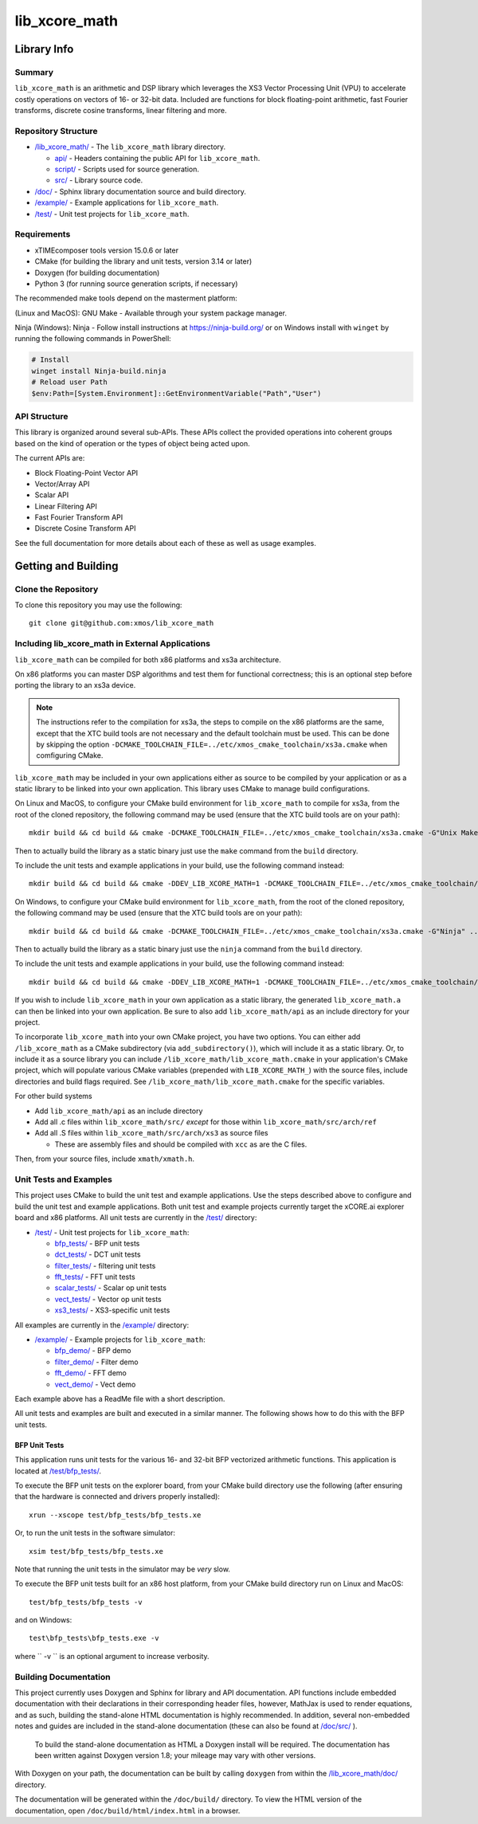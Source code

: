 lib_xcore_math
==============

Library Info
############

Summary
-------

``lib_xcore_math`` is an arithmetic and DSP library which leverages the XS3 Vector Processing Unit
(VPU) to accelerate costly operations on vectors of 16- or 32-bit data.  Included are functions for
block floating-point arithmetic, fast Fourier transforms, discrete cosine transforms, linear
filtering and more.

Repository Structure
--------------------

* `/lib_xcore_math/ <https://github.com/xmos/lib_xcore_math/lib_xcore_math>`_ - The ``lib_xcore_math`` library directory.

  * `api/ <https://github.com/xmos/lib_xcore_math/tree/master/lib_xcore_math/api/>`_ - Headers containing the public API for ``lib_xcore_math``.
  * `script/ <https://github.com/xmos/lib_xcore_math/tree/master/lib_xcore_math/script/>`_ - Scripts used for source generation.
  * `src/ <https://github.com/xmos/lib_xcore_math/tree/master/lib_xcore_math/src/>`_ - Library source code.

* `/doc/ <https://github.com/xmos/lib_xcore_math/tree/master/lib_xcore_math/doc/>`_ - Sphinx library documentation source and build directory.
* `/example/ <https://github.com/xmos/lib_xcore_math/tree /master/example/>`_ - Example applications for ``lib_xcore_math``.
* `/test/ <https://github.com/xmos/lib_xcore_math/tree/master/test/>`_ - Unit test projects for ``lib_xcore_math``.


Requirements
------------

* xTIMEcomposer tools version 15.0.6 or later
* CMake (for building the library and unit tests, version 3.14 or later)
* Doxygen (for building documentation)
* Python 3 (for running source generation scripts, if necessary)

The recommended make tools depend on the masterment platform:

(Linux and MacOS): GNU Make - Available through your system package manager.

Ninja (Windows): Ninja - Follow install instructions at https://ninja-build.org/ or on Windows
install with ``winget`` by running the following commands in PowerShell:

.. code-block:: PowerShell

		# Install
		winget install Ninja-build.ninja
		# Reload user Path
		$env:Path=[System.Environment]::GetEnvironmentVariable("Path","User")

API Structure
-------------

This library is organized around several sub-APIs.  These APIs collect the provided operations into
coherent groups based on the kind of operation or the types of object being acted upon.

The current APIs are:

* Block Floating-Point Vector API
* Vector/Array API
* Scalar API
* Linear Filtering API
* Fast Fourier Transform API
* Discrete Cosine Transform API

See the full documentation for more details about each of these as well as usage examples.

Getting and Building
####################

Clone the Repository
--------------------

To clone this repository you may use the following: ::

    git clone git@github.com:xmos/lib_xcore_math

Including lib_xcore_math in External Applications
-------------------------------------------------

``lib_xcore_math`` can be compiled for both x86 platforms and xs3a architecture.

On x86 platforms you can master DSP algorithms and test them for functional correctness;
this is an optional step before porting the library to an xs3a device.

.. note::

   The instructions refer to the compilation for xs3a, the steps to compile on the x86 platforms are the same,
   except that the XTC build tools are not necessary and the default toolchain must be used. This can be done by skipping the option
   ``-DCMAKE_TOOLCHAIN_FILE=../etc/xmos_cmake_toolchain/xs3a.cmake``  when comfiguring CMake.

``lib_xcore_math`` may be included in your own applications either as source to be compiled by your
application or as a static library to be linked into your own application. This library uses CMake
to manage build configurations.

On Linux and MacOS, to configure your CMake build environment for ``lib_xcore_math`` to compile for xs3a,
from the root of the cloned repository, the following command may be used (ensure that the XTC build
tools are on your path): ::

    mkdir build && cd build && cmake -DCMAKE_TOOLCHAIN_FILE=../etc/xmos_cmake_toolchain/xs3a.cmake -G"Unix Makefiles" ..

Then to actually build the library as a static binary just use the ``make`` command from the
``build`` directory.

To include the unit tests and example applications in your build, use the following command
instead: ::

    mkdir build && cd build && cmake -DDEV_LIB_XCORE_MATH=1 -DCMAKE_TOOLCHAIN_FILE=../etc/xmos_cmake_toolchain/xs3a.cmake -G"Unix Makefiles" ..

On Windows, to configure your CMake build environment for ``lib_xcore_math``,
from the root of the cloned repository, the following command may be used (ensure that the XTC build
tools are on your path): ::

    mkdir build && cd build && cmake -DCMAKE_TOOLCHAIN_FILE=../etc/xmos_cmake_toolchain/xs3a.cmake -G"Ninja" ..

Then to actually build the library as a static binary just use the ``ninja`` command from the
``build`` directory.

To include the unit tests and example applications in your build, use the following command
instead: ::

    mkdir build && cd build && cmake -DDEV_LIB_XCORE_MATH=1 -DCMAKE_TOOLCHAIN_FILE=../etc/xmos_cmake_toolchain/xs3a.cmake -G Ninja ..

If you wish to include ``lib_xcore_math`` in your own application as a static library, the generated
``lib_xcore_math.a`` can then be linked into your own application. Be sure to also add
``lib_xcore_math/api`` as an include directory for your project.

To incorporate ``lib_xcore_math`` into your own CMake project, you have two options. You can either
add ``/lib_xcore_math`` as a CMake subdirectory (via ``add_subdirectory()``), which will include it
as a static library. Or, to include it as a source library you can include
``/lib_xcore_math/lib_xcore_math.cmake`` in your application's CMake project, which will populate
various CMake variables (prepended with ``LIB_XCORE_MATH_``) with the source files, include
directories and build flags required. See ``/lib_xcore_math/lib_xcore_math.cmake`` for the specific
variables.

For other build systems

* Add ``lib_xcore_math/api`` as an include directory
* Add all .c files within ``lib_xcore_math/src/`` *except* for those within ``lib_xcore_math/src/arch/ref``
* Add all .S files within ``lib_xcore_math/src/arch/xs3`` as source files

  * These are assembly files and should be compiled with ``xcc`` as are the C files.

Then, from your source files, include ``xmath/xmath.h``.

Unit Tests and Examples
-----------------------

This project uses CMake to build the unit test and example applications. Use the steps described above to
configure and build the unit test and example applications. Both unit test and example projects currently target the
xCORE.ai explorer board and x86 platforms. All unit tests are currently in the `/test/
<https://github.com/xmos/lib_xcore_math/tree/master/test/>`_ directory:

* `/test/ <https://github.com/xmos/lib_xcore_math/tree/master/test/>`_ - Unit test projects for ``lib_xcore_math``:

  * `bfp_tests/ <https://github.com/xmos/lib_xcore_math/tree/master/test/bfp_tests/>`_ - BFP unit tests
  * `dct_tests/ <https://github.com/xmos/lib_xcore_math/tree/master/test/dct_tests/>`_ - DCT unit tests
  * `filter_tests/ <https://github.com/xmos/lib_xcore_math/tree/master/test/filter_tests/>`_ - filtering unit tests
  * `fft_tests/ <https://github.com/xmos/lib_xcore_math/tree/master/test/fft_tests/>`_ - FFT unit tests
  * `scalar_tests/ <https://github.com/xmos/lib_xcore_math/tree/master/test/scalar_tests/>`_ - Scalar op unit tests
  * `vect_tests/ <https://github.com/xmos/lib_xcore_math/tree/master/test/vect_tests/>`_ - Vector op unit tests
  * `xs3_tests/ <https://github.com/xmos/lib_xcore_math/tree/master/test/xs3_tests/>`_ - XS3-specific unit tests

All examples are currently in the `/example/
<https://github.com/xmos/lib_xcore_math/tree/master/example/>`_ directory:

* `/example/ <https://github.com/xmos/lib_xcore_math/tree/master/example/>`_ - Example projects for ``lib_xcore_math``:

  * `bfp_demo/ <https://github.com/xmos/lib_xcore_math/tree/master/test/bfp_demo/>`_ - BFP demo
  * `filter_demo/ <https://github.com/xmos/lib_xcore_math/tree/master/test/filter_demo/>`_ - Filter demo
  * `fft_demo/ <https://github.com/xmos/lib_xcore_math/tree/master/test/fft_demo/>`_ - FFT demo
  * `vect_demo/ <https://github.com/xmos/lib_xcore_math/tree/master/test/vect_demo/>`_ - Vect demo

Each example above has a ReadMe file with a short description.



All unit tests and examples are built and executed in a similar manner. The following shows how to do this with
the BFP unit tests.

BFP Unit Tests
**************

This application runs unit tests for the various 16- and 32-bit BFP vectorized arithmetic functions.
This application is located at `/test/bfp_tests/
<https://github.com/xmos/lib_xcore_math/tree/master/test/bfp_tests>`_.

To execute the BFP unit tests on the explorer board, from your CMake build directory use the
following (after ensuring that the hardware is connected and drivers properly installed): ::

    xrun --xscope test/bfp_tests/bfp_tests.xe

Or, to run the unit tests in the software simulator: ::

    xsim test/bfp_tests/bfp_tests.xe

Note that running the unit tests in the simulator may be *very* slow.

To execute the BFP unit tests built for an x86 host platform, from your CMake build directory run on Linux and MacOS: ::

   test/bfp_tests/bfp_tests -v

and on Windows: ::

   test\bfp_tests\bfp_tests.exe -v

where `` -v `` is an optional argument to increase verbosity.

Building Documentation
----------------------

This project currently uses Doxygen and Sphinx for library and API documentation. API functions
include embedded documentation with their declarations in their corresponding header files, however,
MathJax is used to render equations, and as such, building the stand-alone HTML documentation is
highly recommended. In addition, several non-embedded notes and guides are included in the
stand-alone documentation (these can also be found at `/doc/src/
<https://github.com/xmos/lib_xcore_math/tree/master/doc/>`_ ).

 To build the stand-alone documentation as HTML a Doxygen install will be required. The
 documentation has been written against Doxygen version 1.8; your mileage may vary with other
 versions.

With Doxygen on your path, the documentation can be built by calling ``doxygen`` from within the
`/lib_xcore_math/doc/ <https://github.com/xmos/lib_xcore_math/tree/master/lib_xcore_math/doc/>`_
directory.

The documentation will be generated within the ``/doc/build/`` directory. To view the
HTML version of the documentation, open ``/doc/build/html/index.html`` in a browser.

